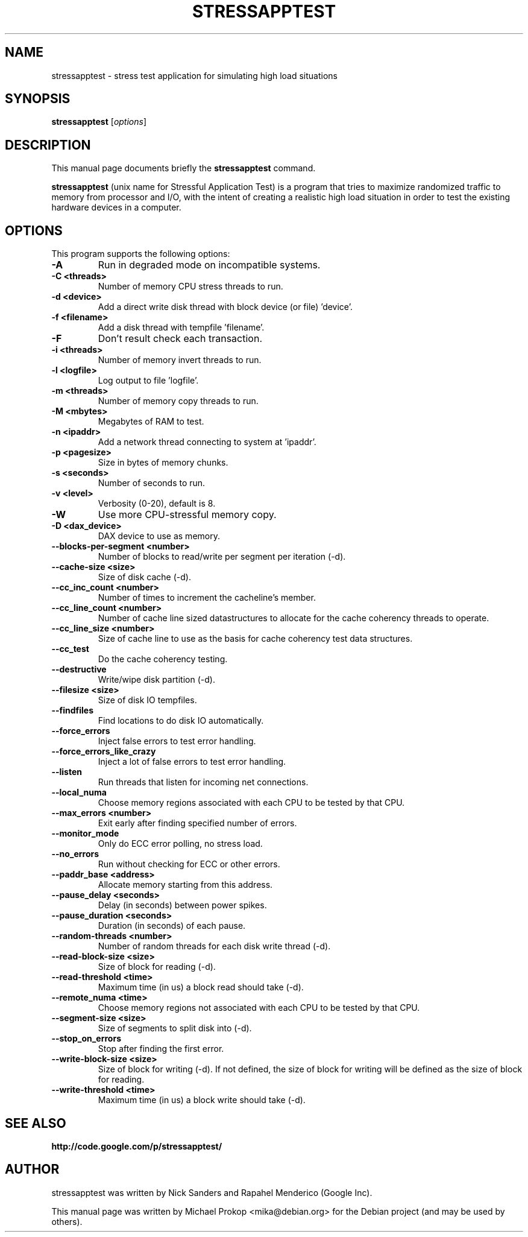 .TH STRESSAPPTEST 1 2009-10-20
.SH NAME
stressapptest \- stress test application for simulating high load situations
.SH SYNOPSIS
.B stressapptest
.RI [ options ]
.SH DESCRIPTION
This manual page documents briefly the
.B stressapptest
command.
.PP
\fBstressapptest\fP (unix name for Stressful Application Test) is a program that
tries to maximize randomized traffic to memory from processor and I/O, with the
intent of creating a realistic high load situation in order to test the existing
hardware devices in a computer.
.SH OPTIONS
This program supports the following options:

.TP
.B \-A
Run in degraded mode on incompatible systems.

.TP
.B \-C <threads>
Number of memory CPU stress threads to run.

.TP
.B \-d <device>
Add a direct write disk thread with block device (or file) 'device'.

.TP
.B \-f <filename>
Add a disk thread with tempfile 'filename'.

.TP
.B \-F
Don't result check each transaction.

.TP
.B \-i <threads>
Number of memory invert threads to run.

.TP
.B \-l <logfile>
Log output to file 'logfile'.

.TP
.B \-m <threads>
Number of memory copy threads to run.

.TP
.B \-M <mbytes>
Megabytes of RAM to test.

.TP
.B \-n <ipaddr>
Add a network thread connecting to system at 'ipaddr'.

.TP
.B \-p <pagesize>
Size in bytes of memory chunks.

.TP
.B \-s <seconds>
Number of seconds to run.

.TP
.B \-v <level>
Verbosity (0-20), default is 8.

.TP
.B \-W
Use more CPU-stressful memory copy.

.TP
.B \-D <dax_device>
DAX device to use as memory.

.TP
.B \-\-blocks\-per\-segment <number>
Number of blocks to read/write per segment per iteration (\-d).

.TP
.B \-\-cache\-size <size>
Size of disk cache (\-d).

.TP
.B \-\-cc_inc_count <number>
Number of times to increment the cacheline's member.

.TP
.B \-\-cc_line_count <number>
Number of cache line sized datastructures to allocate for the cache coherency
threads to operate.

.TP
.B \-\-cc_line_size <number>
Size of cache line to use as the basis for cache coherency test data
structures.

.TP
.B \-\-cc_test
Do the cache coherency testing.

.TP
.B \-\-destructive
Write/wipe disk partition (\-d).

.TP
.B \-\-filesize <size>
Size of disk IO tempfiles.

.TP
.B \-\-findfiles
Find locations to do disk IO automatically.

.TP
.B \-\-force_errors
Inject false errors to test error handling.

.TP
.B \-\-force_errors_like_crazy
Inject a lot of false errors to test error handling.

.TP
.B \-\-listen
Run threads that listen for incoming net connections.

.TP
.B \-\-local_numa
Choose memory regions associated with each CPU to be tested by that CPU.

.TP
.B \-\-max_errors <number>
Exit early after finding specified number of errors.

.TP
.B \-\-monitor_mode
Only do ECC error polling, no stress load.

.TP
.B \-\-no_errors
Run without checking for ECC or other errors.

.TP
.B \-\-paddr_base <address>
Allocate memory starting from this address.

.TP
.B \-\-pause_delay <seconds>
Delay (in seconds) between power spikes.

.TP
.B \-\-pause_duration <seconds>
Duration (in seconds) of each pause.

.TP
.B \-\-random-threads <number>
Number of random threads for each disk write thread (\-d).

.TP
.B \-\-read-block-size <size>
Size of block for reading (\-d).

.TP
.B \-\-read-threshold <time>
Maximum time (in us) a block read should take (\-d).

.TP
.B \-\-remote_numa <time>
Choose memory regions not associated with each CPU to be tested by that CPU.

.TP
.B \-\-segment-size <size>
Size of segments to split disk into (\-d).

.TP
.B \-\-stop_on_errors
Stop after finding the first error.

.TP
.B \-\-write-block-size <size>
Size of block for writing (\-d). If not defined, the size of block for writing
will be defined as the size of block for reading.

.TP
.B \-\-write-threshold <time>
Maximum time (in us) a block write should take (\-d).

.SH SEE ALSO
.BR http://code.google.com/p/stressapptest/
.SH AUTHOR
stressapptest was written by Nick Sanders and Rapahel Menderico (Google Inc).
.PP
This manual page was written by Michael Prokop <mika@debian.org>
for the Debian project (and may be used by others).
